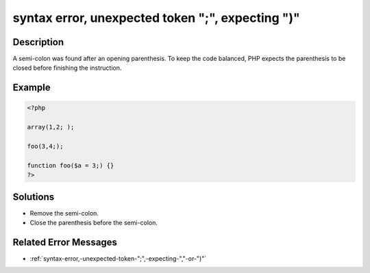 .. _syntax-error,-unexpected-token-";",-expecting-")":

syntax error, unexpected token ";", expecting ")"
-------------------------------------------------
 
.. meta::
	:description:
		syntax error, unexpected token ";", expecting ")": A semi-colon was found after an opening parenthesis.
	:og:image: https://php-errors.readthedocs.io/en/latest/_static/logo.png
	:og:type: article
	:og:title: syntax error, unexpected token &quot;;&quot;, expecting &quot;)&quot;
	:og:description: A semi-colon was found after an opening parenthesis
	:og:url: https://php-errors.readthedocs.io/en/latest/messages/syntax-error%2C-unexpected-token-%22%3B%22%2C-expecting-%22%29%22.html
	:og:locale: en
	:twitter:card: summary_large_image
	:twitter:site: @exakat
	:twitter:title: syntax error, unexpected token ";", expecting ")"
	:twitter:description: syntax error, unexpected token ";", expecting ")": A semi-colon was found after an opening parenthesis
	:twitter:creator: @exakat
	:twitter:image:src: https://php-errors.readthedocs.io/en/latest/_static/logo.png

.. raw:: html

	<script type="application/ld+json">{"@context":"https:\/\/schema.org","@graph":[{"@type":"WebPage","@id":"https:\/\/php-errors.readthedocs.io\/en\/latest\/tips\/syntax-error,-unexpected-token-\";\",-expecting-\")\".html","url":"https:\/\/php-errors.readthedocs.io\/en\/latest\/tips\/syntax-error,-unexpected-token-\";\",-expecting-\")\".html","name":"syntax error, unexpected token \";\", expecting \")\"","isPartOf":{"@id":"https:\/\/www.exakat.io\/"},"datePublished":"Sat, 22 Feb 2025 13:55:01 +0000","dateModified":"Sat, 22 Feb 2025 13:55:01 +0000","description":"A semi-colon was found after an opening parenthesis","inLanguage":"en-US","potentialAction":[{"@type":"ReadAction","target":["https:\/\/php-tips.readthedocs.io\/en\/latest\/tips\/syntax-error,-unexpected-token-\";\",-expecting-\")\".html"]}]},{"@type":"WebSite","@id":"https:\/\/www.exakat.io\/","url":"https:\/\/www.exakat.io\/","name":"Exakat","description":"Smart PHP static analysis","inLanguage":"en-US"}]}</script>

Description
___________
 
A semi-colon was found after an opening parenthesis. To keep the code balanced, PHP expects the parenthesis to be closed before finishing the instruction.

Example
_______

.. code-block:: php

   <?php
   
   array(1,2; );
   
   foo(3,4;);
   
   function foo($a = 3;) {}
   ?>

Solutions
_________

+ Remove the semi-colon.
+ Close the parenthesis before the semi-colon.

Related Error Messages
______________________

+ :ref:`syntax-error,-unexpected-token-";",-expecting-","-or-")"`
